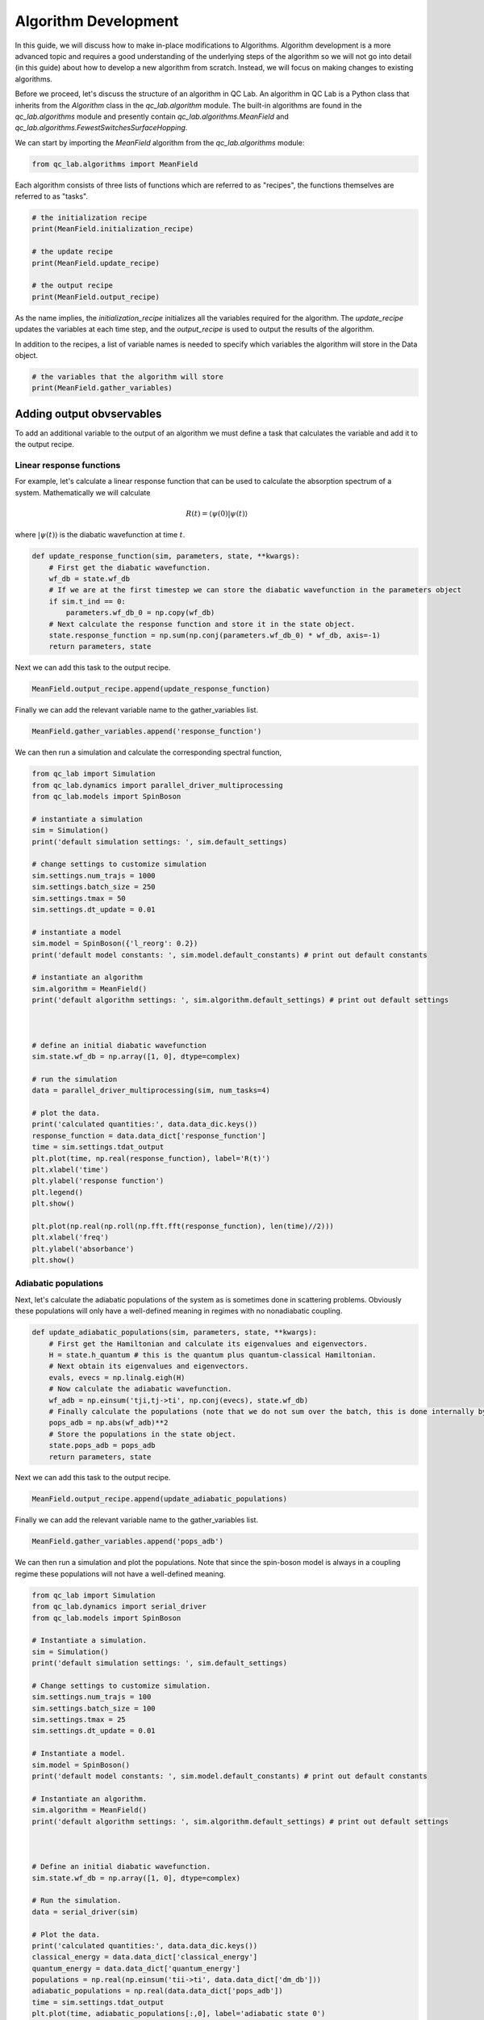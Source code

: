.. _algorithm_dev:

Algorithm Development
=====================

In this guide, we will discuss how to make in-place modifications to Algorithms. Algorithm development is a 
more advanced topic and requires a good understanding of the underlying steps of the algorithm so we will not
go into detail (in this guide) about how to develop a new algorithm from scratch. Instead, we will focus 
on making changes to existing algorithms.

Before we proceed, let's discuss the structure of an algorithm in QC Lab. An algorithm in QC Lab is a Python
class that inherits from the `Algorithm` class in the `qc_lab.algorithm` module. The built-in algorithms are
found in the `qc_lab.algorithms` module and presently contain `qc_lab.algorithms.MeanField` and
`qc_lab.algorithms.FewestSwitchesSurfaceHopping`.

We can start by importing the `MeanField` algorithm from the `qc_lab.algorithms` module:

.. code-block:: python

    from qc_lab.algorithms import MeanField


Each algorithm consists of three lists of functions which are referred to as "recipes", the functions themselves are 
referred to as "tasks".  

.. code-block:: python

    # the initialization recipe
    print(MeanField.initialization_recipe)

    # the update recipe
    print(MeanField.update_recipe)

    # the output recipe
    print(MeanField.output_recipe)

As the name implies, the `initialization_recipe` initializes all the variables required for the algorithm. The `update_recipe`
updates the variables at each time step, and the `output_recipe` is used to output the results of the algorithm.

In addition to the recipes, a list of variable names is needed to specify which variables the algorithm will store in the Data object. 

.. code-block:: python

    # the variables that the algorithm will store
    print(MeanField.gather_variables)


Adding output obvservables
---------------------------

To add an additional variable to the output of an algorithm we must define a task that calculates the variable and add it to the output recipe.

Linear response functions
~~~~~~~~~~~~~~~~~~~~~~~~~

For example, let's calculate a linear response function that can be used to calculate the absorption spectrum of a system. Mathematically we will calculate

.. math::

    R(t) = \langle \psi(0) \vert \psi(t)\rangle

where :math:`\vert \psi(t)\rangle` is the diabatic wavefunction at time :math:`t`.

.. code-block:: python

    def update_response_function(sim, parameters, state, **kwargs):
        # First get the diabatic wavefunction.
        wf_db = state.wf_db
        # If we are at the first timestep we can store the diabatic wavefunction in the parameters object
        if sim.t_ind == 0:
            parameters.wf_db_0 = np.copy(wf_db)
        # Next calculate the response function and store it in the state object.
        state.response_function = np.sum(np.conj(parameters.wf_db_0) * wf_db, axis=-1)
        return parameters, state



Next we can add this task to the output recipe.

.. code-block:: python

    MeanField.output_recipe.append(update_response_function)

Finally we can add the relevant variable name to the gather_variables list.

.. code-block:: python

    MeanField.gather_variables.append('response_function')


We can then run a simulation and calculate the corresponding spectral function,


.. code-block:: python
    
    from qc_lab import Simulation 
    from qc_lab.dynamics import parallel_driver_multiprocessing
    from qc_lab.models import SpinBoson

    # instantiate a simulation
    sim = Simulation()
    print('default simulation settings: ', sim.default_settings)

    # change settings to customize simulation
    sim.settings.num_trajs = 1000
    sim.settings.batch_size = 250
    sim.settings.tmax = 50
    sim.settings.dt_update = 0.01

    # instantiate a model 
    sim.model = SpinBoson({'l_reorg': 0.2})
    print('default model constants: ', sim.model.default_constants) # print out default constants

    # instantiate an algorithm 
    sim.algorithm = MeanField()
    print('default algorithm settings: ', sim.algorithm.default_settings) # print out default settings



    # define an initial diabatic wavefunction 
    sim.state.wf_db = np.array([1, 0], dtype=complex)

    # run the simulation
    data = parallel_driver_multiprocessing(sim, num_tasks=4)

    # plot the data.
    print('calculated quantities:', data.data_dic.keys())
    response_function = data.data_dict['response_function']
    time = sim.settings.tdat_output
    plt.plot(time, np.real(response_function), label='R(t)')
    plt.xlabel('time')
    plt.ylabel('response function')
    plt.legend()
    plt.show()

    plt.plot(np.real(np.roll(np.fft.fft(response_function), len(time)//2)))
    plt.xlabel('freq')
    plt.ylabel('absorbance')
    plt.show()


Adiabatic populations
~~~~~~~~~~~~~~~~~~~~~

Next, let's calculate the adiabatic populations of the system as is sometimes done in scattering problems. Obviously these populations 
will only have a well-defined meaning in regimes with no nonadiabatic coupling.

.. code-block:: python

    def update_adiabatic_populations(sim, parameters, state, **kwargs):
        # First get the Hamiltonian and calculate its eigenvalues and eigenvectors.
        H = state.h_quantum # this is the quantum plus quantum-classical Hamiltonian.
        # Next obtain its eigenvalues and eigenvectors.
        evals, evecs = np.linalg.eigh(H)
        # Now calculate the adiabatic wavefunction.
        wf_adb = np.einsum('tji,tj->ti', np.conj(evecs), state.wf_db)
        # Finally calculate the populations (note that we do not sum over the batch, this is done internally by QC Lab).
        pops_adb = np.abs(wf_adb)**2
        # Store the populations in the state object.
        state.pops_adb = pops_adb
        return parameters, state

Next we can add this task to the output recipe.

.. code-block:: python

    MeanField.output_recipe.append(update_adiabatic_populations)


Finally we can add the relevant variable name to the gather_variables list.

.. code-block:: python

    MeanField.gather_variables.append('pops_adb')


We can then run a simulation and plot the populations. Note that since the spin-boson model is always in a coupling regime these populations will not have a well-defined meaning.


.. code-block:: python

    from qc_lab import Simulation 
    from qc_lab.dynamics import serial_driver
    from qc_lab.models import SpinBoson

    # Instantiate a simulation.
    sim = Simulation()
    print('default simulation settings: ', sim.default_settings)

    # Change settings to customize simulation.
    sim.settings.num_trajs = 100
    sim.settings.batch_size = 100
    sim.settings.tmax = 25
    sim.settings.dt_update = 0.01

    # Instantiate a model.
    sim.model = SpinBoson()
    print('default model constants: ', sim.model.default_constants) # print out default constants

    # Instantiate an algorithm.
    sim.algorithm = MeanField()
    print('default algorithm settings: ', sim.algorithm.default_settings) # print out default settings



    # Define an initial diabatic wavefunction.
    sim.state.wf_db = np.array([1, 0], dtype=complex)

    # Run the simulation.
    data = serial_driver(sim)

    # Plot the data.
    print('calculated quantities:', data.data_dic.keys())
    classical_energy = data.data_dict['classical_energy']
    quantum_energy = data.data_dict['quantum_energy']
    populations = np.real(np.einsum('tii->ti', data.data_dict['dm_db']))
    adiabatic_populations = np.real(data.data_dict['pops_adb'])
    time = sim.settings.tdat_output
    plt.plot(time, adiabatic_populations[:,0], label='adiabatic state 0')
    plt.plot(time, adiabatic_populations[:,1], label='adiabatic state 1')
    plt.xlabel('time')
    plt.ylabel('population')
    plt.legend()
    plt.show()


.. note::

    In the above code we chose to modify the MeanField class itself rather than an instance of it. This can lead to troublesome 
    behavior in a Jupyter notebook where the class will not be reloaded if the cell is rerun. Restarting the kernel 
    will fix this issue. Otherwise one can modify an instance of the class by creating a new instance and modifying it.


Modifying algorithm behavior
----------------------------

In the same way that we could modify the output recipe, it is possible to modify the initialization and update recipes in the same way. 
We will not go into detail on how to do this here but the process is the same as for the output recipe (except there is no output variable in those cases).